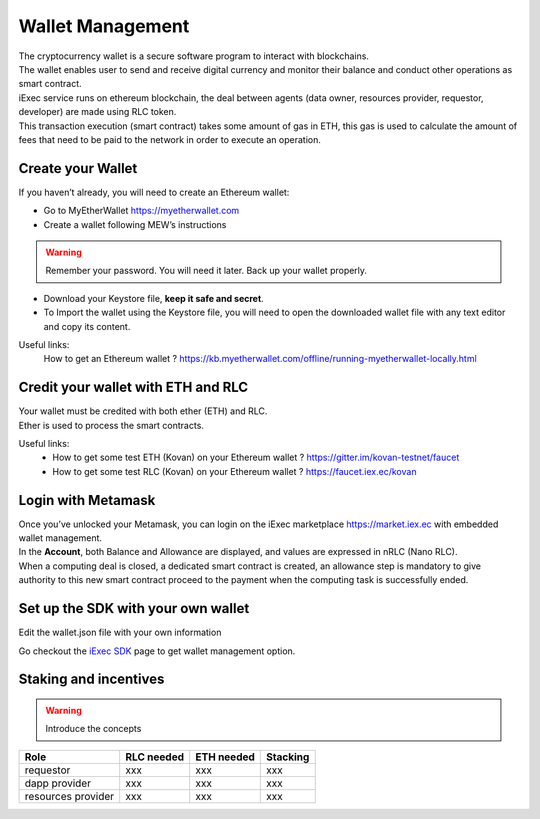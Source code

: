 Wallet Management
=================

| The cryptocurrency wallet is a secure software program to interact with blockchains.
| The wallet enables user to send and receive digital currency and monitor their balance and conduct other operations as smart contract.

| iExec service runs on ethereum blockchain, the deal between agents (data owner, resources provider, requestor, developer) are made using RLC token.

| This transaction execution (smart contract) takes some amount of gas in ETH,
 this gas is used to calculate the amount of fees that need to be paid to the network in order to execute an operation.


Create your Wallet
------------------

If you haven’t already, you will need to create an Ethereum wallet:

* Go to MyEtherWallet https://myetherwallet.com
* Create a wallet following MEW’s instructions

.. WARNING::
    Remember your password. You will need it later.
    Back up your wallet properly.

.. figure:: _images/mew_createwallet.png

* Download your Keystore file, **keep it safe and secret**.

* To Import the wallet using the Keystore file, you will need to open the downloaded wallet file with any text editor and copy its content.

Useful links:
  How to get an Ethereum wallet ? https://kb.myetherwallet.com/offline/running-myetherwallet-locally.html


Credit your wallet with ETH and RLC
-----------------------------------

| Your wallet must be credited with both ether (ETH) and RLC.
| Ether is used to process the smart contracts.

Useful links:
 - How to get some test ETH (Kovan) on your Ethereum wallet ? https://gitter.im/kovan-testnet/faucet
 - How to get some test RLC (Kovan) on your Ethereum wallet ? https://faucet.iex.ec/kovan


Login with Metamask
-------------------

| Once you’ve unlocked your Metamask, you can login on the iExec marketplace https://market.iex.ec with embedded wallet management.
| In the **Account**, both Balance and Allowance are displayed, and values are expressed in nRLC (Nano RLC).
| When a computing deal is closed, a dedicated smart contract is created,
 an allowance step is mandatory to give authority to this new smart contract proceed to the payment when the computing task is successfully ended.

Set up the SDK with your own wallet
-----------------------------------

Edit the wallet.json file with your own information

Go checkout the `iExec SDK <https://github.com/iExecBlockchainComputing/iexec-sdk/>`_ page to get wallet management option.


Staking and incentives
----------------------

.. warning:: Introduce the concepts

+---------------------+----------------+------------------+------------------+
|    **Role**         | **RLC needed** | **ETH needed**   |    **Stacking**  +
+---------------------+----------------+------------------+------------------+
| requestor           |   xxx          |    xxx           |    xxx           |
+---------------------+----------------+------------------+------------------+
| dapp provider       |   xxx          |    xxx           |    xxx           |
+---------------------+----------------+------------------+------------------+
| resources provider  |   xxx          |    xxx           |    xxx           |
+---------------------+----------------+------------------+------------------+





